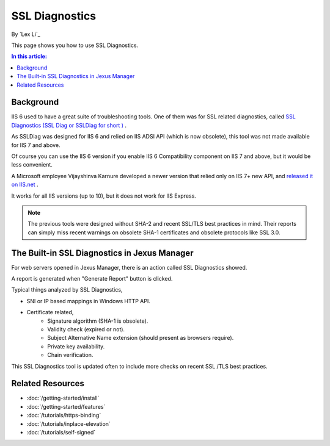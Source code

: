 SSL Diagnostics
===============

By `Lex Li`_

This page shows you how to use SSL Diagnostics.

.. contents:: In this article:
  :local:
  :depth: 1

Background
----------
IIS 6 used to have a great suite of troubleshooting tools. One of them was for
SSL related diagnostics, called `SSL Diagnostics (SSL Diag or SSLDiag for short
) <https://technet.microsoft.com/en-us/library/cc780913(v=ws.10).aspx>`_ .

As SSLDiag was designed for IIS 6 and relied on IIS ADSI API (which is now
obsolete), this tool was not made available for IIS 7 and above.

Of course you can use the IIS 6 version if you enable IIS 6 Compatibility
component on IIS 7 and above, but it would be less convenient.

A Microsoft employee Vijayshinva Karnure developed a newer version that relied
only on IIS 7+ new API, and `released it on IIS.net
<https://www.iis.net/downloads/community/2009/09/ssl-diagnostics-tool-for-iis-7>`_ .

It works for all IIS versions (up to 10), but it does not work for IIS Express.

.. note:: The previous tools were designed without SHA-2 and recent SSL/TLS
   best practices in mind. Their reports can simply miss recent warnings on
   obsolete SHA-1 certificates and obsolete protocols like SSL 3.0.

The Built-in SSL Diagnostics in Jexus Manager
---------------------------------------------
For web servers opened in Jexus Manager, there is an action called SSL
Diagnostics showed.

.. image:: _static/ssl_diag.png

A report is generated when "Generate Report" button is clicked.

.. image:: _static/ssl_report.png

Typical things analyzed by SSL Diagnostics,

* SNI or IP based mappings in Windows HTTP API.
* Certificate related,
   * Signature algorithm (SHA-1 is obsolete).
   * Validity check (expired or not).
   * Subject Alternative Name extension (should present as browsers require).
   * Private key availability.
   * Chain verification.

This SSL Diagnostics tool is updated often to include more checks on recent SSL
/TLS best practices.

Related Resources
-----------------

- :doc:`/getting-started/install`
- :doc:`/getting-started/features`
- :doc:`/tutorials/https-binding`
- :doc:`/tutorials/inplace-elevation`
- :doc:`/tutorials/self-signed`
